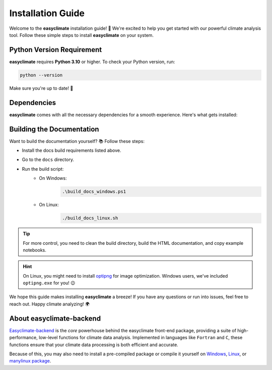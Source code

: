 .. _install:

Installation Guide
====================================

Welcome to the **easyclimate** installation guide! 🚀 We're excited to help you get started with our powerful climate analysis tool.
Follow these simple steps to install **easyclimate** on your system.

.. tab-set::

    .. tab-item:: PyPI

        Using the `PyPI <https://pypi.org/project/pip/>`__ package manager:

        .. code:: bash

            python -m pip install easyclimate

        If you don't have ``pip`` installed, this `Python installation guide <https://docs.python-guide.org/starting/installation/>`__ can guide you through the process.

    .. tab-item:: conda/mamba

        🛠️ Support is coming soon! Stay tuned for updates—we're working on it!

    .. tab-item:: Development version

        You can use ``PyPI`` to install the latest **unreleased** version from
        GitHub (⚠️ **not recommended** in most situations):

        .. code:: bash

            python -m pip install --upgrade git+https://github.com/shenyulu/easyclimate@dev

        .. note::

            The commands above should be executed in a terminal. On Windows, use the
            ``cmd.exe`` or the "Anaconda Prompt" app if you're using Anaconda.

Python Version Requirement
------------------------------------

**easyclimate** requires **Python 3.10** or higher. To check your Python version, run:

.. code:: bash

    python --version

Make sure you're up to date! 🐍


.. _dependencies:

Dependencies
------------------------------------

**easyclimate** comes with all the necessary dependencies for a smooth experience. Here's what gets installed:

.. tab-set::

    .. tab-item:: Base requirements

        Essential packages for core functionality.

        .. literalinclude:: ../../release_requirements.txt

    .. tab-item:: Test requirements

        Packages needed for running tests.

        .. literalinclude:: ../../test_requirements.txt

    .. tab-item:: Docs build requirements

        Tools for building the documentation.

        .. literalinclude:: ../requirements.txt

Building the Documentation
------------------------------------

Want to build the documentation yourself? 📚 Follow these steps:

- Install the docs build requirements listed above.
- Go to the ``docs`` directory.
- Run the build script:
    - On Windows:
        .. code:: powershell

            .\build_docs_windows.ps1

    - On Linux:
        .. code:: bash

            ./build_docs_linux.sh

.. tip::

    For more control, you need to clean the build directory, build the HTML documentation, and copy example notebooks.

.. hint::

    On Linux, you might need to install `optipng <https://optipng.sourceforge.net/>`__ for image optimization.
    Windows users, we've included ``optipng.exe`` for you! 😉

We hope this guide makes installing **easyclimate** a breeze! If you have any questions or run into issues,
feel free to reach out. Happy climate analyzing! 🌍

About easyclimate-backend
------------------------------------
`Easyclimate-backend <https://easyclimate-backend.readthedocs.io/>`__ is the *core* powerhouse behind the easyclimate front-end package,
providing a suite of high-performance,
low-level functions for climate data analysis. Implemented in languages like ``Fortran`` and ``C``,
these functions ensure that your climate data processing is both efficient and accurate.

Because of this, you may also need to install a pre-compiled package or compile it yourself on
`Windows <https://easyclimate-backend.readthedocs.io/en/latest/src/building_windows.html>`__,
`Linux <https://easyclimate-backend.readthedocs.io/en/latest/src/building_linux.html>`__, or
`manylinux package <https://easyclimate-backend.readthedocs.io/en/latest/src/building_manylinux.html>`__.
